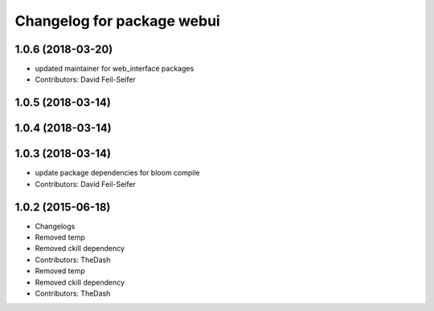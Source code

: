 ^^^^^^^^^^^^^^^^^^^^^^^^^^^
Changelog for package webui
^^^^^^^^^^^^^^^^^^^^^^^^^^^

1.0.6 (2018-03-20)
------------------
* updated maintainer for web_interface packages
* Contributors: David Feil-Seifer

1.0.5 (2018-03-14)
------------------

1.0.4 (2018-03-14)
------------------

1.0.3 (2018-03-14)
------------------
* update package dependencies for bloom compile
* Contributors: David Feil-Seifer

1.0.2 (2015-06-18)
------------------
* Changelogs
* Removed temp
* Removed ckill dependency
* Contributors: TheDash

* Removed temp
* Removed ckill dependency
* Contributors: TheDash
